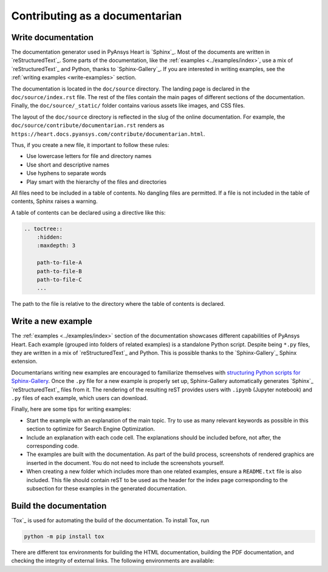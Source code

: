 Contributing as a documentarian
###############################

.. grid:: 1 2 3 3
    :padding: 2 2 2 2

    .. grid-item-card:: :fa:`pencil` Write documentation
        :link: write-documentation
        :link-type: ref

        Explain how to get started, use, and contribute to the project.

    .. grid-item-card:: :fa:`laptop-code` Add a new example
        :link: write-examples
        :link-type: ref

        Showcase the capabilities of PyAnsys Heart by adding a new example.

    .. grid-item-card:: :fa:`book` Build the documentation
        :link: build-documentation
        :link-type: ref

        Render the documentation to see your changes reflected.

.. _write-documentation:

Write documentation
===================

The documentation generator used in PyAnsys Heart is `Sphinx`_. Most of the documents
are written in `reStructuredText`_. Some parts of the documentation, like the
:ref:`examples <../examples/index>`, use a mix of `reStructuredText`_ and Python, thanks to `Sphinx-Gallery`_.
If you are interested in writing examples, see the :ref:`writing examples <write-examples>`
section.

The documentation is located in the ``doc/source`` directory. The landing page
is declared in the ``doc/source/index.rst`` file. The rest of the files contain
the main pages of different sections of the documentation. Finally, the
``doc/source/_static/`` folder contains various assets like images, and CSS
files.

The layout of the ``doc/source`` directory is reflected in the slug of the
online documentation. For example, the
``doc/source/contribute/documentarian.rst`` renders as
``https://heart.docs.pyansys.com/contribute/documentarian.html``.

Thus, if you create a new file, it important to follow these rules:

- Use lowercase letters for file and directory names
- Use short and descriptive names
- Use hyphens to separate words
- Play smart with the hierarchy of the files and directories

All files need to be included in a table of contents. No dangling files are
permitted. If a file is not included in the table of contents, Sphinx raises a
warning.

A table of contents can be declared using a directive like this:

.. code-block:: rst

    .. toctree::
        :hidden:
        :maxdepth: 3

        path-to-file-A
        path-to-file-B
        path-to-file-C
        ...

The path to the file is relative to the directory where the table of contents
is declared.

.. _write-examples:

Write a new example
===================

The :ref:`examples <../examples/index>` section of the documentation showcases different
capabilities of PyAnsys Heart. Each example (grouped into folders of related examples)
is a standalone Python script. Despite being ``*.py`` files, they are written in a mix
of `reStructuredText`_ and Python. This is possible thanks to the `Sphinx-Gallery`_
Sphinx extension.

Documentarians writing new examples are encouraged to familiarize themselves with
`structuring Python scripts for Sphinx-Gallery <https://sphinx-gallery.github.io/stable/syntax.html>`_.
Once the ``.py`` file for a new example is properly set up, Sphinx-Gallery automatically
generates `Sphinx`_ `reStructuredText`_ files from it. The rendering of the resulting reST provides
users with ``.ipynb`` (Jupyter notebook) and ``.py`` files of each example, which users can download.

Finally, here are some tips for writing examples:

- Start the example with an explanation of the main topic. Try to use as many relevant
  keywords as possible in this section to optimize for Search Engine Optimization.

- Include an explanation with each code cell. The explanations should
  be included before, not after, the corresponding code.

- The examples are built with the documentation. As part of the build process,
  screenshots of rendered graphics are inserted in the document. You do not need
  to include the screenshots yourself.

- When creating a new folder which includes more than one related examples, ensure
  a ``README.txt`` file is also included. This file should contain reST to be used as the header
  for the index page corresponding to the subsection for these examples in the generated documentation.

.. _build-documentation:

Build the documentation
=======================

`Tox`_ is used for automating the build of the documentation. To install Tox, run

.. code-block:: text

    python -m pip install tox

There are different tox environments for building the HTML documentation, building the PDF documentation,
and checking the integrity of external links. The following environments are available:

.. jinja:: toxenvs

    .. dropdown:: Documentation environments
        :animate: fade-in
        :icon: three-bars

        .. list-table::
            :header-rows: 1
            :widths: auto

            * - Environment
              - Description
              - Command
            {% for environment in envs %}
            {% set name, description  = environment.split("->") %}
            {% if name.startswith("doc-")%}
            * - {{ name }}
              - {{ description }}
              - python -m tox -e {{ name }}
            {% endif %}
            {% endfor %}
